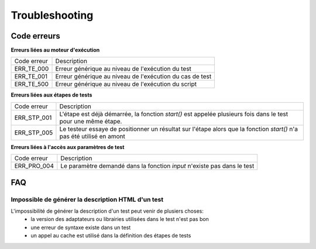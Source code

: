 Troubleshooting
================

Code erreurs
------------

**Erreurs liées au moteur d'exécution**

+----------------------+-------------------------------------------------------------+
| Code erreur          | Description                                                 |
+----------------------+-------------------------------------------------------------+
| ERR_TE_000           | Erreur générique au niveau de l'exécution du test           |
+----------------------+-------------------------------------------------------------+
| ERR_TE_001           | Erreur générique au niveau de l'exécution du cas de test    |
+----------------------+-------------------------------------------------------------+
| ERR_TE_500           | Erreur générique au niveau de l'exécution du script         |
+----------------------+-------------------------------------------------------------+

**Erreurs liées aux étapes de tests**

+----------------------+-------------------------------------------------------------+
| Code erreur          | Description                                                 |
+----------------------+-------------------------------------------------------------+
| ERR_STP_001          | L'étape est déjà démarrée, la fonction `start()`            |
|                      | est appelée plusieurs fois dans le test pour une même étape.|
+----------------------+-------------------------------------------------------------+
| ERR_STP_005          | Le testeur essaye de positionner un résultat sur l'étape    |
|                      | alors que la fonction `start()` n'a pas été utilisé en amont|
+----------------------+-------------------------------------------------------------+

**Erreurs liées à l'accès aux paramètres de test**

+----------------------+--------------------------------------------------------------------------+
| Code erreur          | Description                                                              |
+----------------------+--------------------------------------------------------------------------+
| ERR_PRO_004          | Le paramètre demandé dans la fonction `input` n'existe pas dans le test  |
+----------------------+--------------------------------------------------------------------------+

FAQ
---

Impossible de générer la description HTML d'un test
~~~~~~~~~~~~~~~~~~~~~~~~~~~~~~~~~~~~~~~~~~~~~~~~~~~

L'impossibilité de générer la description d'un test peut venir de plusiers choses:
 - la version des adaptateurs ou librairies utilisées dans le test n'est pas bon
 - une erreur de syntaxe existe dans un test
 - un appel au cache est utilisé dans la définition des étapes de tests
